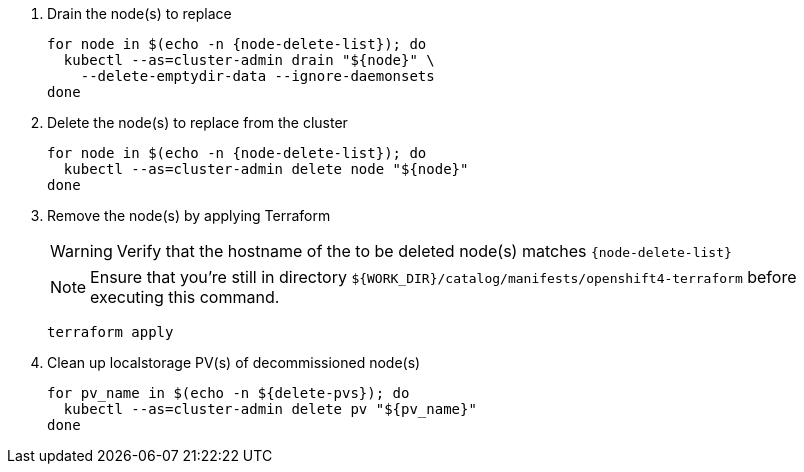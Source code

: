 . Drain the node(s) to replace
+
[source,bash,subs="attributes+"]
----
for node in $(echo -n {node-delete-list}); do
  kubectl --as=cluster-admin drain "${node}" \
    --delete-emptydir-data --ignore-daemonsets
done
----

. Delete the node(s) to replace from the cluster
+
[source,bash,subs="attributes+"]
----
for node in $(echo -n {node-delete-list}); do
  kubectl --as=cluster-admin delete node "${node}"
done
----

ifeval::["{delete-nodes-manually}" == "yes"]
. Remove the Exoscale VM(s)
+
[source,bash,subs="attributes+"]
----
for node in $(echo -n {node-delete-list}); do
  node_id=$(exo vm list -O json | \
    jq --arg storage_node "$node" -r \
    '.[] | select(.name==$storage_node) | .id')

  echo "Removing node:"
  exo vm list | grep "${node_id}"

  exo vm delete "${node_id}"
done
----
endif::[]

ifeval::["{delete-nodes-manually}" != "yes"]
. Remove the node(s) by applying Terraform
+
[WARNING]
====
Verify that the hostname of the to be deleted node(s) matches `{node-delete-list}`
====
+
NOTE: Ensure that you're still in directory `${WORK_DIR}/catalog/manifests/openshift4-terraform` before executing this command.
+
[source,bash]
----
terraform apply
----

endif::[]

. Clean up localstorage PV(s) of decommissioned node(s)
+
[source,bash,subs="attributes+"]
----
for pv_name in $(echo -n ${delete-pvs}); do
  kubectl --as=cluster-admin delete pv "${pv_name}"
done
----
